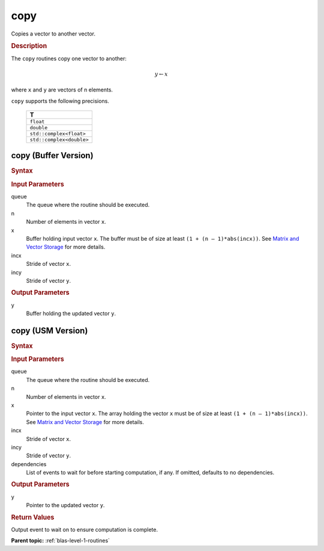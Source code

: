 .. _onemkl_blas_copy:

copy
====

Copies a vector to another vector.

.. _onemkl_blas_copy_description:

.. rubric:: Description

The ``copy`` routines copy one vector to another:

.. math::
      
      y \leftarrow  x

where ``x`` and ``y`` are vectors of n elements.

``copy`` supports the following precisions.

   .. list-table:: 
      :header-rows: 1

      * -  T 
      * -  ``float`` 
      * -  ``double`` 
      * -  ``std::complex<float>`` 
      * -  ``std::complex<double>`` 


.. _onemkl_blas_copy_buffer:

copy (Buffer Version)
---------------------

.. rubric:: Syntax

.. cpp:function::  void oneapi::mkl::blas::column_major::copy(sycl::queue &queue, std::int64_t n, sycl::buffer<T,1> &x, std::int64_t incx, sycl::buffer<T,1> &y, std::int64_t incy)
.. cpp:function::  void oneapi::mkl::blas::row_major::copy(sycl::queue &queue, std::int64_t n, sycl::buffer<T,1> &x, std::int64_t incx, sycl::buffer<T,1> &y, std::int64_t incy)

.. container:: section

   .. rubric:: Input Parameters

   queue
      The queue where the routine should be executed.

   n
      Number of elements in vector ``x``.

   x
      Buffer holding input vector ``x``. The buffer must be of size at least
      ``(1 + (n – 1)*abs(incx))``. See `Matrix and Vector
      Storage <../matrix-storage.html>`__ for
      more details.

   incx
      Stride of vector ``x``.

   incy
      Stride of vector ``y``.

.. container:: section

   .. rubric:: Output Parameters

   y
      Buffer holding the updated vector ``y``.

.. _onemkl_blas_copy_usm:

copy (USM Version)
------------------

.. rubric:: Syntax

.. cpp:function::  sycl::event oneapi::mkl::blas::column_major::copy(sycl::queue &queue, std::int64_t n, const T *x, std::int64_t incx, T *y, std::int64_t incy, const sycl::vector_class<sycl::event> &dependencies = {})
.. cpp:function::  sycl::event oneapi::mkl::blas::row_major::copy(sycl::queue &queue, std::int64_t n, const T *x, std::int64_t incx, T *y, std::int64_t incy, const sycl::vector_class<sycl::event> &dependencies = {})
   
.. container:: section

   .. rubric:: Input Parameters

   queue
      The queue where the routine should be executed.

   n
      Number of elements in vector ``x``.

   x
      Pointer to the input vector ``x``. The array holding the vector
      ``x`` must be of size at least ``(1 + (n – 1)*abs(incx))``. See
      `Matrix and Vector
      Storage <../matrix-storage.html>`__ for
      more details.

   incx
      Stride of vector ``x``.

   incy
      Stride of vector ``y``.

   dependencies
      List of events to wait for before starting computation, if any.
      If omitted, defaults to no dependencies.

.. container:: section

   .. rubric:: Output Parameters

   y
      Pointer to the updated vector ``y``.

.. container:: section

   .. rubric:: Return Values

   Output event to wait on to ensure computation is complete.

   **Parent topic:** :ref:`blas-level-1-routines`
